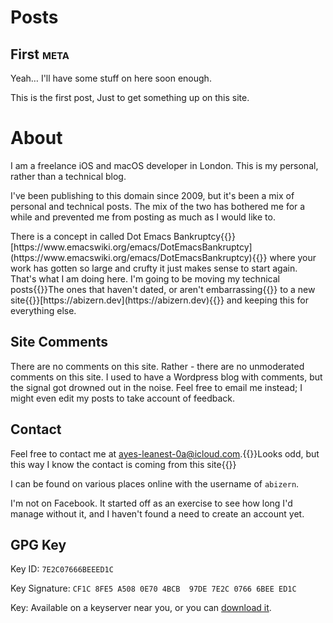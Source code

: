 #+HUGO_BASE_DIR: ./
#+options: author:nil
#+MACRO: marginnote @@html:{{<marginnote>}}$1{{</marginnote>}}@@
#+MACRO: sidenote @@html:{{<sidenote>}}$1{{</sidenote>}}@@

* Posts
** First                                                              :meta:
:PROPERTIES:
:EXPORT_FILE_NAME: first
:EXPORT_DATE: 2023-10-12
:EXPORT_HUGO_CUSTOM_FRONT_MATTER: :meta true :math false
:END:
#+begin_description
Yeah... I'll have some stuff on here soon enough.
#+end_description

This is the first post, Just to get something up on this site.

* About
:PROPERTIES:
:EXPORT_FILE_NAME: About
:EXPORT_HUGO_SECTION: /
:EXPORT_HUGO_CUSTOM_FRONT_MATTER: :math false 
:END:

I am a freelance iOS and macOS developer in London. This is my personal, rather than a technical blog.

I've been publishing to this domain since 2009, but it's been a mix of personal and technical posts. The mix of the two has bothered me for a while and prevented me from posting as much as I would like to.

There is a concept in called Dot Emacs Bankruptcy{{{sidenote([https://www.emacswiki.org/emacs/DotEmacsBankruptcy](https://www.emacswiki.org/emacs/DotEmacsBankruptcy))}}} where your work has gotten so large and crufty it just makes sense to start again. That's what I am doing here. I'm going to be moving my technical posts{{{sidenote(The ones that haven't dated\, or aren't embarrassing)}}} to a new site{{{sidenote([https://abizern.dev](https://abizern.dev))}}} and keeping this for everything else.

** Site Comments
There are no comments on this site. Rather - there are no unmoderated comments on this site. I used
to have a Wordpress blog with comments, but the signal got drowned out in the noise. Feel free to
email me instead; I might even edit my posts to take account of feedback.

** Contact
Feel free to contact me at [[mailto://ayes-leanest-0a@icloud.com][ayes-leanest-0a@icloud.com]].{{{marginnote(Looks odd\, but this way I know the contact is coming from this site)}}}

I can be found on various places online with the username of =abizern=.

I'm not on Facebook. It started off as an exercise to see how long I'd manage without it, and I haven't found a need to create an account yet.

** GPG Key
Key ID: =7E2C07666BEEED1C=

Key Signature: =CF1C 8FE5 A508 0E70 4BCB  97DE 7E2C 0766 6BEE ED1C=

Key: Available on a keyserver near you, or you can [[/res/GPGKey.asc][download it]].